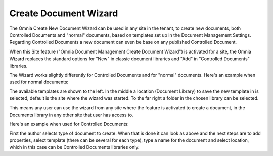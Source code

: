 Create Document Wizard
===========================

The Omnia Create New Document Wizard can be used in any site in the tenant, to create new documents, both Controlled Documents and "normal" documents, based on templates set up in the Document Management Settings. Regarding Controlled Documents a new document can even be base on any published Controlled Document.

When this Site feature ("Omnia Document Management Create Document Wizard") is activated for a site, the Omnia Wizard replaces the standard options for "New" in classic document libraries and "Add" in "Controlled Documents" libraries.

The Wizard works slightly differently for Controlled Documents and for "normal" documents. Here's an example when used for normal documents:

.. image:: odm-wizard.png

The available templates are shown to the left. In the middle a location (Document Library) to save the new template in is selected, default is the site where the wizard was started. To the far right a folder in the chosen library can be selected.

This means any user can use the wizard from any site where the feature is activated to create a document, in the Documents library in any other site that user has access to.

Here's an example when used for Controlled Documents:

.. image:: docwizard-controlled.png

First the author selects type of document to create. When that is done it can look as above and the next steps are to add properties, select template (there can be several for each type), type a name for the document and select location, which in this case can be Controlled Documents libraries only.
